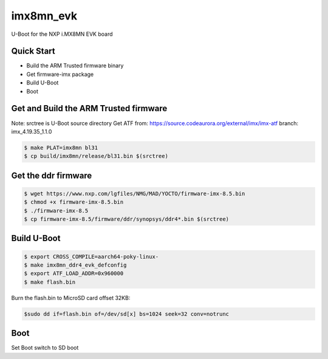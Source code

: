 .. SPDX-License-Identifier: GPL-2.0+

imx8mn_evk
==========

U-Boot for the NXP i.MX8MN EVK board

Quick Start
-----------

- Build the ARM Trusted firmware binary
- Get firmware-imx package
- Build U-Boot
- Boot

Get and Build the ARM Trusted firmware
--------------------------------------

Note: srctree is U-Boot source directory
Get ATF from: https://source.codeaurora.org/external/imx/imx-atf
branch: imx_4.19.35_1.1.0

.. code-block:: bash

   $ make PLAT=imx8mn bl31
   $ cp build/imx8mn/release/bl31.bin $(srctree)

Get the ddr firmware
--------------------

.. code-block:: bash

   $ wget https://www.nxp.com/lgfiles/NMG/MAD/YOCTO/firmware-imx-8.5.bin
   $ chmod +x firmware-imx-8.5.bin
   $ ./firmware-imx-8.5
   $ cp firmware-imx-8.5/firmware/ddr/synopsys/ddr4*.bin $(srctree)

Build U-Boot
------------

.. code-block:: bash

   $ export CROSS_COMPILE=aarch64-poky-linux-
   $ make imx8mn_ddr4_evk_defconfig
   $ export ATF_LOAD_ADDR=0x960000
   $ make flash.bin

Burn the flash.bin to MicroSD card offset 32KB:

.. code-block:: bash

   $sudo dd if=flash.bin of=/dev/sd[x] bs=1024 seek=32 conv=notrunc

Boot
----

Set Boot switch to SD boot
